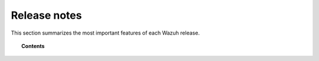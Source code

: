 .. Copyright (C) 2021 Wazuh, Inc.
.. meta::
  :description: Check out all the Wazuh release notes. Every update of the solution is cumulative and includes all enhancements and fixes from previous releases.
  
.. _release_notes:

Release notes
=============

This section summarizes the most important features of each Wazuh release.

.. topic:: Contents

    .. toctree::
        :maxdepth: 2
        
        release_4_1_5        
        release_4_1_4
        release_4_1_3
        release_4_1_2
        release_4_1_1
        release_4_1_0
        release_4_0_4
        release_4_0_3 
        release_4_0_2
        release_4_0_1
        release_4_0_0
        release-3-13-5
        release-3-13-4
        release_3_13_3
        release_3_13_2
        release_3_13_1
        release_3_13_0
        release_3_12_3
        release_3_12_2
        release_3_12_1
        release_3_12_0
        release_3_11_4
        release_3_11_3
        release_3_11_2
        release_3_11_1
        release_3_11_0
        release_3_10_2
        release_3_10_1
        release_3_10_0
        release_3_9_5
        release_3_9_4
        release_3_9_3
        release_3_9_2
        release_3_9_1
        release_3_9_0
        release_3_8_2
        release_3_8_1
        release_3_8_0
        release_3_7_2
        release_3_7_1
        release_3_7_0
        release_3_6_1
        release_3_6_0
        release_3_5_0
        release_3_4_0
        release_3_3_1
        release_3_3_0
        release_3_2_4
        release_3_2_3
        release_3_2_2
        release_3_2_1
        release_3_2_0
        release_3_1_0
        release_3_0_0
        release_2_1
